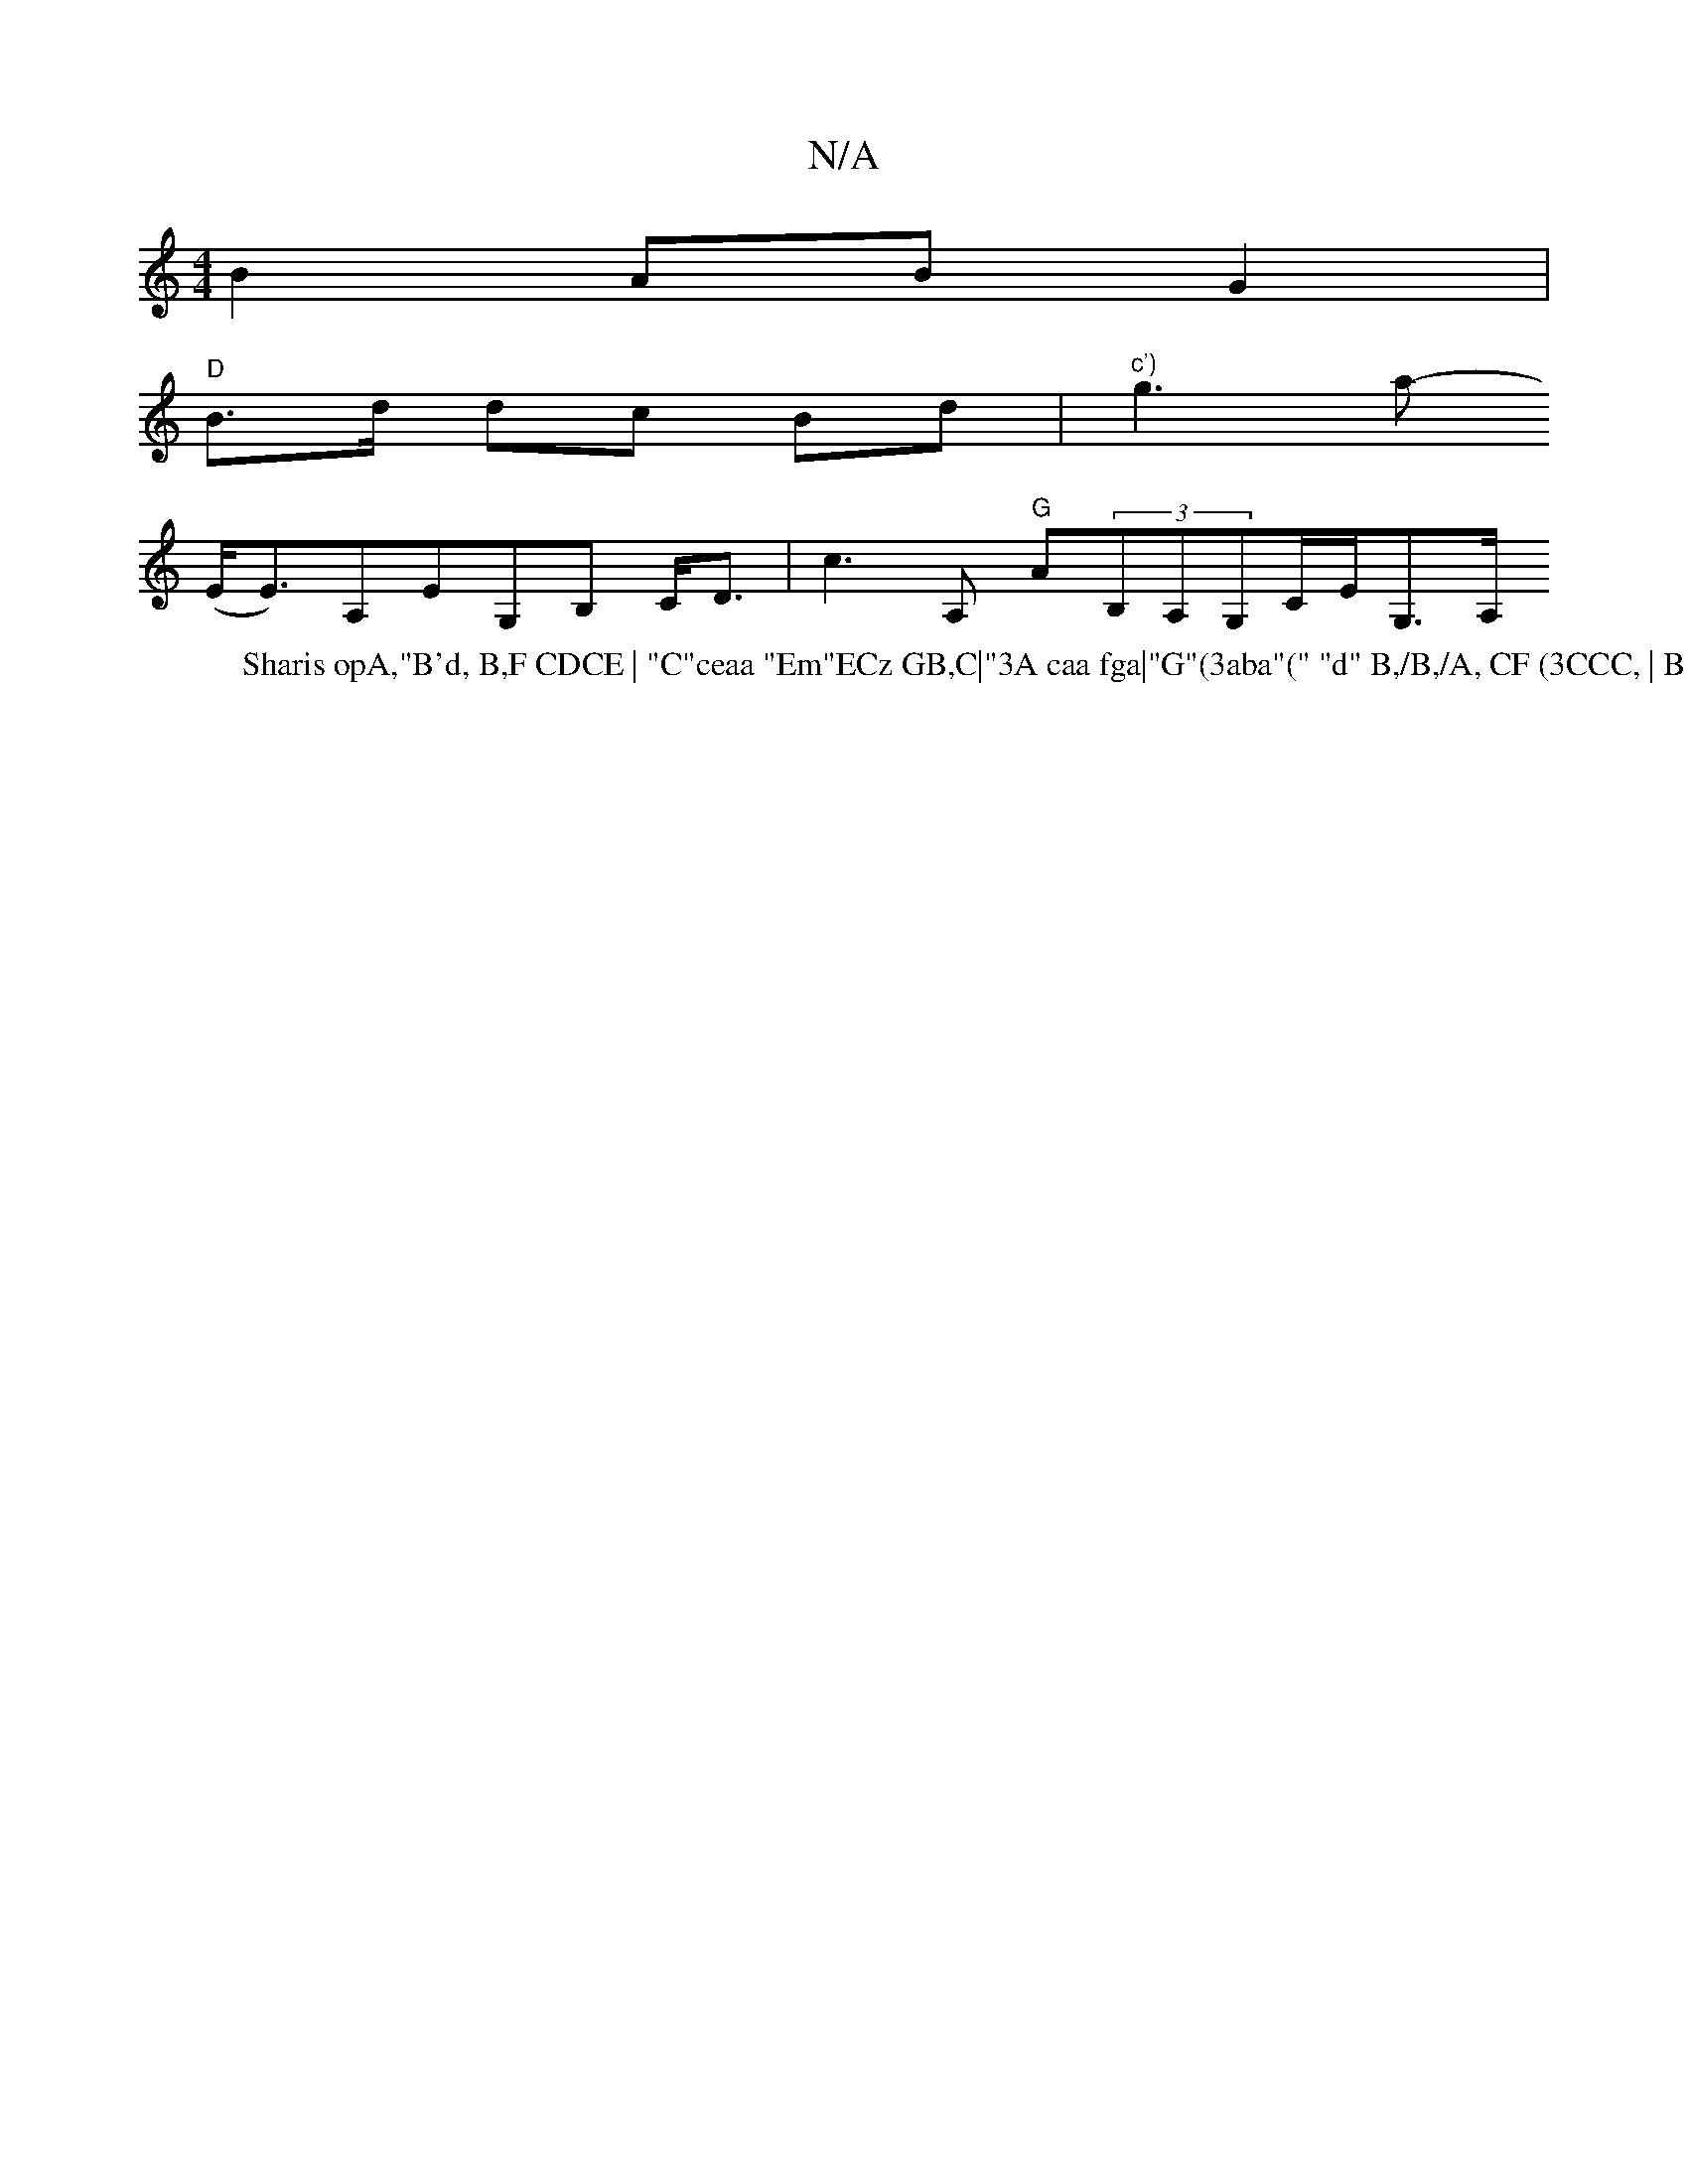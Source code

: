 X:1
T:N/A
M:4/4
R:N/A
K:Cmajor
2 B2 ABG2|
"D" B>d dc Bd|"^c')"g3 a-[W:Sharis opA,"B'd, B,F CDCE | "C"ceaa "Em"ECz GB,C|"3A caa fga|"G"(3aba"(" "d" B,/B,/A, CF (3CCC, | B,~B,2 D2 D<A,|
(E<E)A,EG,B, C<D | c3 A, "G" A(3B,A,G,C/E/G,>A,